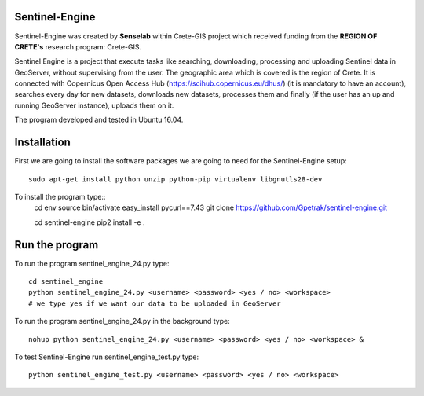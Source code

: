 Sentinel-Engine
=============================

Sentinel-Engine was created by **Senselab** within Crete-GIS project which received funding from the **REGION OF CRETE's** research program: Crete-GIS. 

Sentinel Engine is a project that execute tasks like searching, downloading, processing and uploading Sentinel data in GeoServer, without supervising from the user. The geographic area which is covered is the region of Crete.
It is connected with Copernicus Open Access Hub (https://scihub.copernicus.eu/dhus/) (it is mandatory to have an account), searches every day for new datasets, downloads new datasets, processes them and finally (if the user has an up and running GeoServer instance), uploads them on it.

The program developed and tested in Ubuntu 16.04.

Installation
=============================

First we are going to install the software packages we are going to need for the Sentinel-Engine setup::
    
    sudo apt-get install python unzip python-pip virtualenv libgnutls28-dev

To install the program type::
    cd env
    source bin/activate
    easy_install pycurl==7.43
    git clone https://github.com/Gpetrak/sentinel-engine.git
    
    cd sentinel-engine
    pip2 install -e .

Run the program
=============================

To run the program sentinel_engine_24.py type::

    cd sentinel_engine
    python sentinel_engine_24.py <username> <password> <yes / no> <workspace>
    # we type yes if we want our data to be uploaded in GeoServer

To run the program sentinel_engine_24.py in the background type::
   
    nohup python sentinel_engine_24.py <username> <password> <yes / no> <workspace> &

To test Sentinel-Engine run sentinel_engine_test.py type::

    python sentinel_engine_test.py <username> <password> <yes / no> <workspace>

